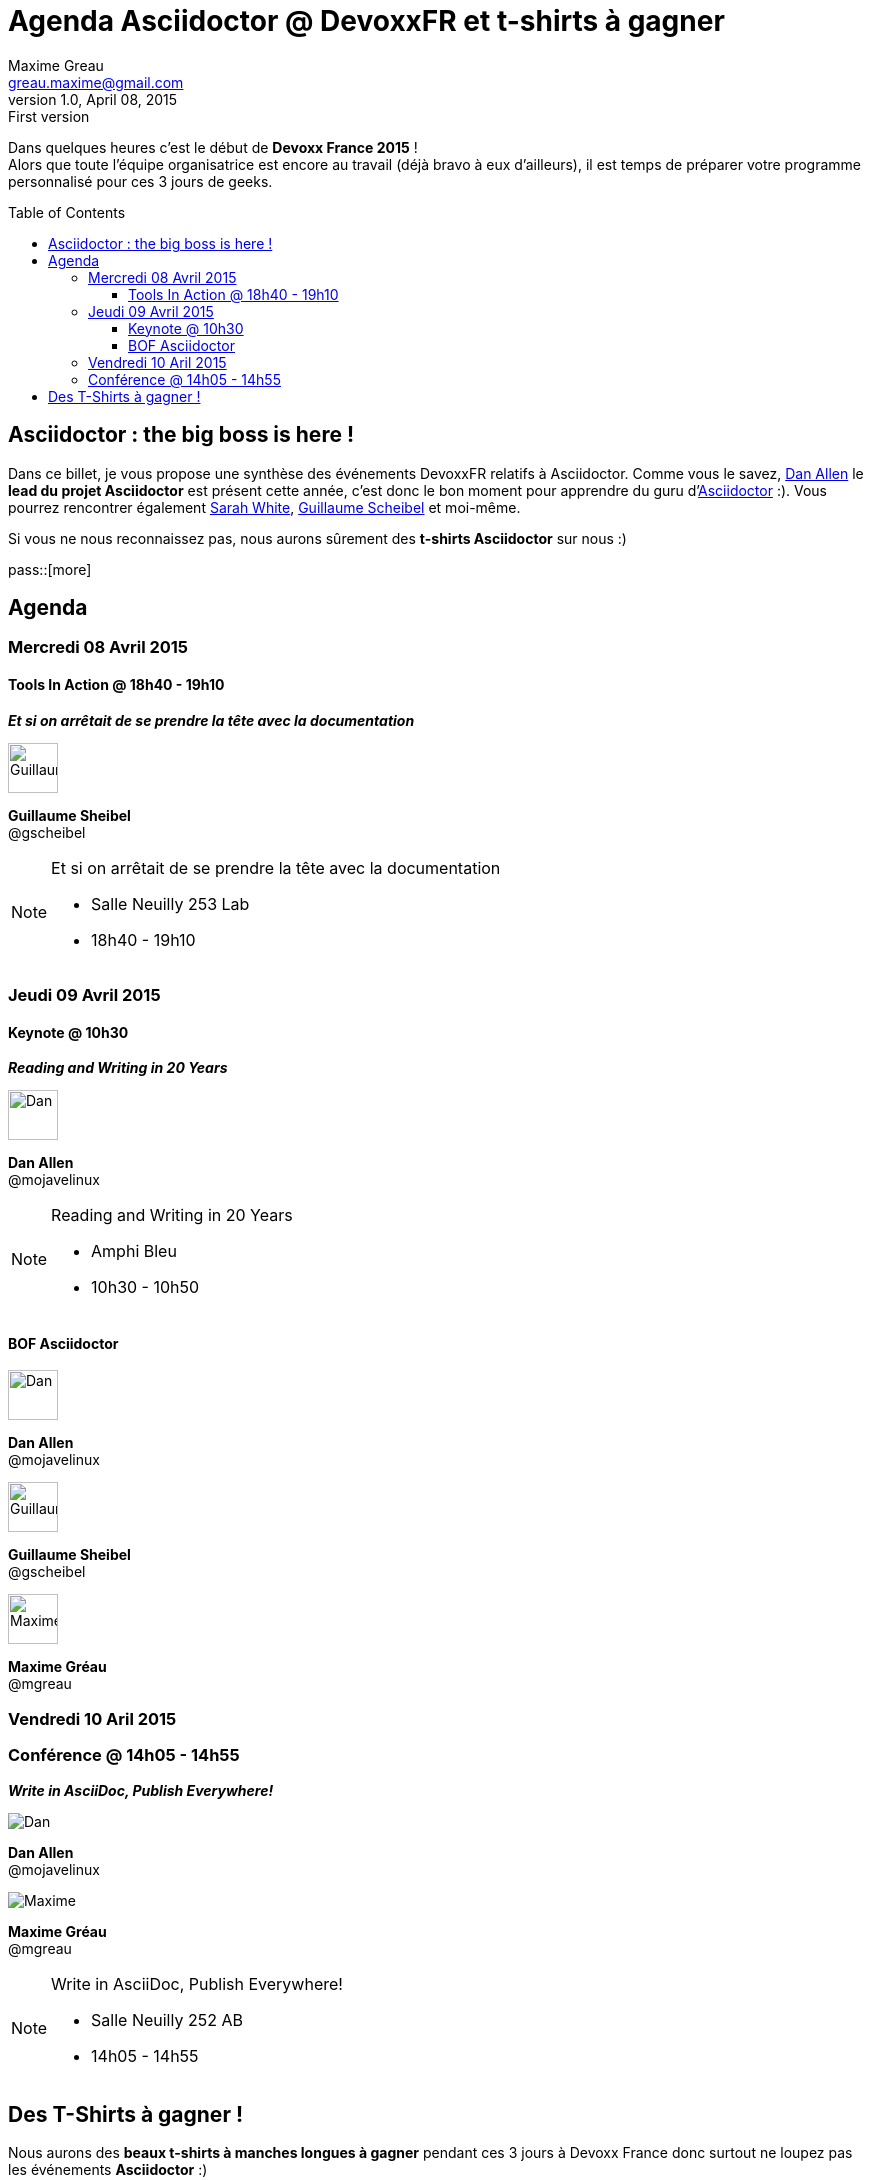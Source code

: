 = Agenda Asciidoctor @ DevoxxFR et t-shirts à gagner
Maxime Greau <greau.maxime@gmail.com>
v1.0, April 08, 2015: First version
//HubPress attributes
:hp-alt-title: agenda asciidoctor devoxxfr tshirt a gagner
:published_at: 2015-04-08
:hp-tags: Asciidoctor, AsciiDoc, DevoxxFR, talk
:hp-image: https://pbs.twimg.com/media/CBmiX7sWYAAyo74.jpg:large
//Asciidoctor attributes
:toc:
:toc-placement: preamble
:toc-title: Table of Contents
:toclevels: 4
:experimental:
:mdash: &#8212;
:language: asciidoc
:includedir: ../includes
:icons: font
:imagesdir: ../images/
//Refs
:link-prefix-twitter-avatar: https://pbs.twimg.com/profile_images/
:link-avatar-gscheibel: {link-prefix-twitter-avatar}378800000758259411/ad7fb6994b8b07d8e17e408e167bb4d0_bigger.jpeg
:link-twitter-gscheibel: https://twitter.com/g_scheibel
:link-avatar-mojavelinux: {link-prefix-twitter-avatar}2044454472/headshot-speaking-20120403_bigger.jpg
:link-twitter-mojavelinux: https://twitter.com/mojavelinux
:link-avatar-carbonfray: {link-prefix-twitter-avatar}2287810145/v48eg1ewz77d8fej7rgb.png
:link-twitter-carbonfray: https://twitter.com/carbonfray
:link-avatar-carbonfray: {link-prefix-twitter-avatar}2287810145/v48eg1ewz77d8fej7rgb.png
:link-twitter-carbonfray: https://twitter.com/carbonfray
:link-avatar-mgreau: {link-prefix-twitter-avatar}588747726910857216/b0nJW3an_bigger.jpg
:link-twitter-mgreau: https://twitter.com/mreau
:link-photo-tshirt-asciidoctor: https://pbs.twimg.com/media/CBmiX7sWYAAyo74.jpg:large

Dans quelques heures c'est le début de *Devoxx France 2015* ! +
Alors que toute l'équipe organisatrice est encore au travail (déjà bravo à eux d'ailleurs), il est temps de préparer votre programme personnalisé pour ces 3 jours de geeks.

== Asciidoctor : the big boss is here !

Dans ce billet, je vous propose une synthèse des événements DevoxxFR relatifs à Asciidoctor. Comme vous le savez, {link-twitter-mojavelinux}[Dan Allen] le *lead du projet Asciidoctor* est présent cette année, c'est donc le bon moment pour apprendre du guru d'http://asciidoctor.org[Asciidoctor] :). Vous pourrez rencontrer également {link-twitter-carbonfray}[Sarah White], {link-twitter-gscheibel}[Guillaume Scheibel] et moi-même.

Si vous ne nous reconnaissez pas, nous aurons sûrement des *t-shirts Asciidoctor* sur nous :)

pass::[more]

== Agenda

=== Mercredi 08 Avril 2015

==== Tools In Action @ 18h40 - 19h10

*_Et si on arrêtait de se prendre la tête avec la documentation_*

image::{link-avatar-gscheibel}[Guillaume, 50,float="left",align="left"]
*Guillaume Sheibel* +
@gscheibel +

[NOTE]
.Et si on arrêtait de se prendre la tête avec la documentation
====
* Salle Neuilly 253 Lab
* 18h40 - 19h10
====


=== Jeudi 09 Avril 2015

==== Keynote @ 10h30

*_Reading and Writing in 20 Years_*

image::{link-avatar-mojavelinux}[Dan, 50,float="left",align="left"]
*Dan Allen* +
@mojavelinux +

[NOTE]
.Reading and Writing in 20 Years
====
* Amphi Bleu
* 10h30 - 10h50
====

==== BOF Asciidoctor

image::{link-avatar-mojavelinux}[Dan, 50,float="left",align="left"]
*Dan Allen* +
@mojavelinux +

image::{link-avatar-gscheibel}[Guillaume, 50,float="left",align="left"]
*Guillaume Sheibel* +
@gscheibel +

image::{link-avatar-mgreau}[Maxime, 50,float="left",align="left"]
*Maxime Gréau* +
@mgreau +


=== Vendredi 10 Aril 2015

=== Conférence @ 14h05 - 14h55

*_Write in AsciiDoc, Publish Everywhere!_*

image::{link-avatar-mojavelinux}[Dan]
*Dan Allen* +
@mojavelinux +

image::{link-avatar-mgreau}[Maxime]
*Maxime Gréau* +
@mgreau +

[NOTE]
.Write in AsciiDoc, Publish Everywhere!
====
* Salle Neuilly 252 AB
* 14h05 - 14h55
====

== Des T-Shirts à gagner !

Nous aurons des *beaux t-shirts à manches longues à gagner* pendant ces 3 jours à Devoxx France donc surtout ne loupez pas les événements *Asciidoctor* :)

[[docker_arquillian_asciidoctor]]
.T-shirts Asciidoctor @ Devoxx France (Edition limitée)
image::{link-photo-tshirt-asciidoctor}[T-shirts Asciidoctor @ Devoxx France,400]


Pour ma part, c'est mon premier Devoxx France, je compte bien en profiter au maximum (même si j'ai la pression jusqu'au vendredi am :) )

See you au Palais des Congrès !
